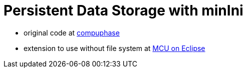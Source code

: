 :imagesdir: doc/png
:source-highlighter: rouge
:toc:
:toclevels: 5

# Persistent Data Storage with minIni

* original code at https://www.compuphase.com/minini.htm[compuphase]
* extension to use without file system at 
  https://mcuoneclipse.com/2021/12/19/key-value-pairs-in-flash-memory-file-system-less-minini/[MCU on Eclipse]
